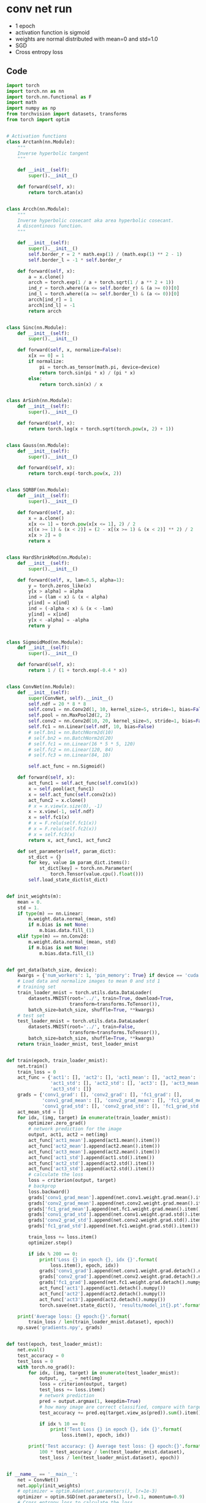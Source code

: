 * conv net run
- 1 epoch 
- activation function is sigmoid 
- weights are normal distributed with mean=0 and std=1.0
- SGD
- Cross entropy loss
** Code
#+BEGIN_SRC python
import torch
import torch.nn as nn
import torch.nn.functional as F
import math
import numpy as np
from torchvision import datasets, transforms
from torch import optim


# Activation functions
class Arctanh(nn.Module):
    """
    Inverse hyperbolic tangent
    """

    def __init__(self):
        super().__init__()

    def forward(self, x):
        return torch.atan(x)


class Arcch(nn.Module):
    """
    Inverse hyperbolic cosecant aka area hyperbolic cosecant.
    A discontinous function.
    """

    def __init__(self):
        super().__init__()
        self.border_r = 2 * math.exp(1) / (math.exp(1) ** 2 - 1)
        self.border_l = -1 * self.border_r

    def forward(self, x):
        a = x.clone()
        arcch = torch.exp(1 / a + torch.sqrt(1 / a ** 2 + 1))
        ind_r = torch.where((a <= self.border_r) & (a >= 0))[0]
        ind_l = torch.where((a >= self.border_l) & (a <= 0))[0]
        arcch[ind_r] = 1
        arcch[ind_l] = -1
        return arcch


class Sinc(nn.Module):
    def __init__(self):
        super().__init__()

    def forward(self, x, normalize=False):
        x[x == 0] = 1
        if normalize:
            pi = torch.as_tensor(math.pi, device=device)
            return torch.sin(pi * x) / (pi * x)
        else:
            return torch.sin(x) / x


class ArSinh(nn.Module):
    def __init__(self):
        super().__init__()

    def forward(self, x):
        return torch.log(x + torch.sqrt(torch.pow(x, 2) + 1))


class Gauss(nn.Module):
    def __init__(self):
        super().__init__()

    def forward(self, x):
        return torch.exp(-torch.pow(x, 2))


class SQRBF(nn.Module):
    def __init__(self):
        super().__init__()

    def forward(self, a):
        x = a.clone()
        x[x <= 1] = torch.pow(x[x <= 1], 2) / 2
        x[(x >= 1) & (x < 2)] = (2 - x[(x >= 1) & (x < 2)] ** 2) / 2
        x[x > 2] = 0
        return x


class HardShrinkMod(nn.Module):
    def __init__(self):
        super().__init__()

    def forward(self, x, lam=0.5, alpha=1):
        y = torch.zeros_like(x)
        y[x > alpha] = alpha
        ind = (lam < x) & (x < alpha)
        y[ind] = x[ind]
        ind = (-alpha < x) & (x < -lam)
        y[ind] = x[ind]
        y[x < -alpha] = -alpha
        return y


class SigmoidMod(nn.Module):
    def __init__(self):
        super().__init__()

    def forward(self, x):
        return 1 / (1 + torch.exp(-0.4 * x))


class ConvNet(nn.Module):
    def __init__(self):
        super(ConvNet, self).__init__()
        self.ndf = 20 * 8 * 8
        self.conv1 = nn.Conv2d(1, 10, kernel_size=5, stride=1, bias=False)
        self.pool = nn.MaxPool2d(2, 2)
        self.conv2 = nn.Conv2d(10, 20, kernel_size=5, stride=1, bias=False)
        self.fc1 = nn.Linear(self.ndf, 10, bias=False)
        # self.bn1 = nn.BatchNorm2d(10)
        # self.bn2 = nn.BatchNorm2d(20)
        # self.fc1 = nn.Linear(16 * 5 * 5, 120)
        # self.fc2 = nn.Linear(120, 84)
        # self.fc3 = nn.Linear(84, 10)

        self.act_func = nn.Sigmoid()

    def forward(self, x):
        act_func1 = self.act_func(self.conv1(x))
        x = self.pool(act_func1)
        x = self.act_func(self.conv2(x))
        act_func2 = x.clone()
        # x = x.view(x.size(0), -1)
        x = x.view(-1, self.ndf)
        x = self.fc1(x)
        # x = F.relu(self.fc1(x))
        # x = F.relu(self.fc2(x))
        # x = self.fc3(x)
        return x, act_func1, act_func2

    def set_parameter(self, param_dict):
        st_dict = {}
        for key, value in param_dict.items():
            st_dict[key] = torch.nn.Parameter(
                torch.Tensor(value.cpu().float()))
        self.load_state_dict(st_dict)


def init_weights(m):
    mean = 0.
    std = 1.
    if type(m) == nn.Linear:
        m.weight.data.normal_(mean, std)
        if m.bias is not None:
            m.bias.data.fill_(1)
    elif type(m) == nn.Conv2d:
        m.weight.data.normal_(mean, std)
        if m.bias is not None:
            m.bias.data.fill_(1)


def get_data(batch_size, device):
    kwargs = {'num_workers': 1, 'pin_memory': True} if device == 'cuda' else {}
    # Load data and normalize images to mean 0 and std 1
    # training set
    train_loader_mnist = torch.utils.data.DataLoader(
        datasets.MNIST(root='../', train=True, download=True,
                       transform=transforms.ToTensor()),
        batch_size=batch_size, shuffle=True, **kwargs)
    # test set
    test_loader_mnist = torch.utils.data.DataLoader(
        datasets.MNIST(root='../', train=False,
                       transform=transforms.ToTensor()),
        batch_size=batch_size, shuffle=True, **kwargs)
    return train_loader_mnist, test_loader_mnist


def train(epoch, train_loader_mnist):
    net.train()
    train_loss = 0
    act_func = {'act1': [], 'act2': [], 'act1_mean': [], 'act2_mean': [],
                'act1_std': [], 'act2_std': [], 'act3': [], 'act3_mean': [], 
                'act3_std': []}
    grads = {'conv1_grad': [], 'conv2_grad': [], 'fc1_grad': [],
             'conv1_grad_mean': [], 'conv2_grad_mean': [], 'fc1_grad_mean': [],
             'conv1_grad_std': [], 'conv2_grad_std': [], 'fc1_grad_std': []}
    act_mean_std = []
    for idx, (img, target) in enumerate(train_loader_mnist):
        optimizer.zero_grad()
        # network prediction for the image
        output, act1, act2 = net(img)
        act_func['act1_mean'].append(act1.mean().item())
        act_func['act2_mean'].append(act2.mean().item())
        act_func['act3_mean'].append(act2.mean().item())
        act_func['act1_std'].append(act1.std().item())
        act_func['act2_std'].append(act2.std().item())
        act_func['act3_std'].append(act2.std().item())
        # calculate the loss
        loss = criterion(output, target)
        # backprop
        loss.backward()
        grads['conv1_grad_mean'].append(net.conv1.weight.grad.mean().item())
        grads['conv2_grad_mean'].append(net.conv2.weight.grad.mean().item())
        grads['fc1_grad_mean'].append(net.fc1.weight.grad.mean().item())
        grads['conv1_grad_std'].append(net.conv1.weight.grad.std().item())
        grads['conv2_grad_std'].append(net.conv2.weight.grad.std().item())
        grads['fc1_grad_std'].append(net.fc1.weight.grad.std().item())

        train_loss += loss.item()
        optimizer.step()

        if idx % 200 == 0:
            print('Loss {} in epoch {}, idx {}'.format(
                loss.item(), epoch, idx))
            grads['conv1_grad'].append(net.conv1.weight.grad.detach().numpy())
            grads['conv2_grad'].append(net.conv2.weight.grad.detach().numpy())
            grads['fc1_grad'].append(net.fc1.weight.grad.detach().numpy())
            act_func['act1'].append(act1.detach().numpy())
            act_func['act2'].append(act2.detach().numpy())
            act_func['act3'].append(act2.detach().numpy())
            torch.save(net.state_dict(), 'results/model_it{}.pt'.format(idx))

    print('Average loss: {} epoch:{}'.format(
        train_loss / len(train_loader_mnist.dataset), epoch))
    np.save('gradients.npy', grads)


def test(epoch, test_loader_mnist):
    net.eval()
    test_accuracy = 0
    test_loss = 0
    with torch.no_grad():
        for idx, (img, target) in enumerate(test_loader_mnist):
            output, _, _ = net(img)
            loss = criterion(output, target)
            test_loss += loss.item()
            # network prediction
            pred = output.argmax(1, keepdim=True)
            # how many image are correct classified, compare with targets
            test_accuracy += pred.eq(target.view_as(pred)).sum().item()

            if idx % 10 == 0:
                print('Test Loss {} in epoch {}, idx {}'.format(
                    loss.item(), epoch, idx))

        print('Test accuracy: {} Average test loss: {} epoch:{}'.format(
            100 * test_accuracy / len(test_loader_mnist.dataset),
            test_loss / len(test_loader_mnist.dataset), epoch))


if __name__ == '__main__':
    net = ConvNet()
    net.apply(init_weights)
    # optimizer = optim.Adam(net.parameters(), lr=1e-3)
    optimizer = optim.SGD(net.parameters(), lr=0.1, momentum=0.9)
    # Cross entropy loss to calculate the loss
    criterion = nn.CrossEntropyLoss()
    device = torch.device("cuda" if torch.cuda.is_available() else "cpu")
    batch = 64
    train_loader, test_loader = get_data(batch, device)
    for ep in range(1, 2):
        train(ep, train_loader)
        print('training done')
        test(ep, test_loader)
#+END_SRC
